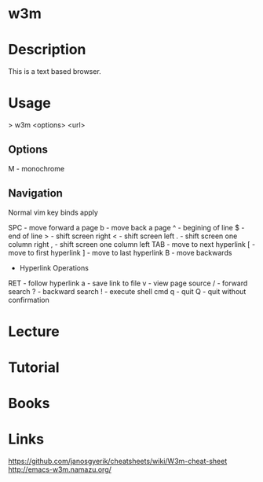 #+TAGS: w3m


* w3m
* Description

This is a text based browser.

* Usage

> w3m <options> <url>

** Options
M - monochrome

** Navigation
Normal vim key binds apply

SPC - move forward a page
b - move back a page
^ - begining of line
$ - end of line
> - shift screen right
< - shift screen left
. - shift screen one column right
, - shift screen one column left
TAB - move to next hyperlink
[ - move to first hyperlink
] - move to last hyperlink
B - move backwards
+ Hyperlink Operations
RET - follow hyperlink
a - save link to file
v - view page source
/ - forward search
? - backward search
! - execute shell cmd
q - quit
Q - quit without confirmation

* Lecture
* Tutorial
* Books
* Links
https://github.com/janosgyerik/cheatsheets/wiki/W3m-cheat-sheet
http://emacs-w3m.namazu.org/


